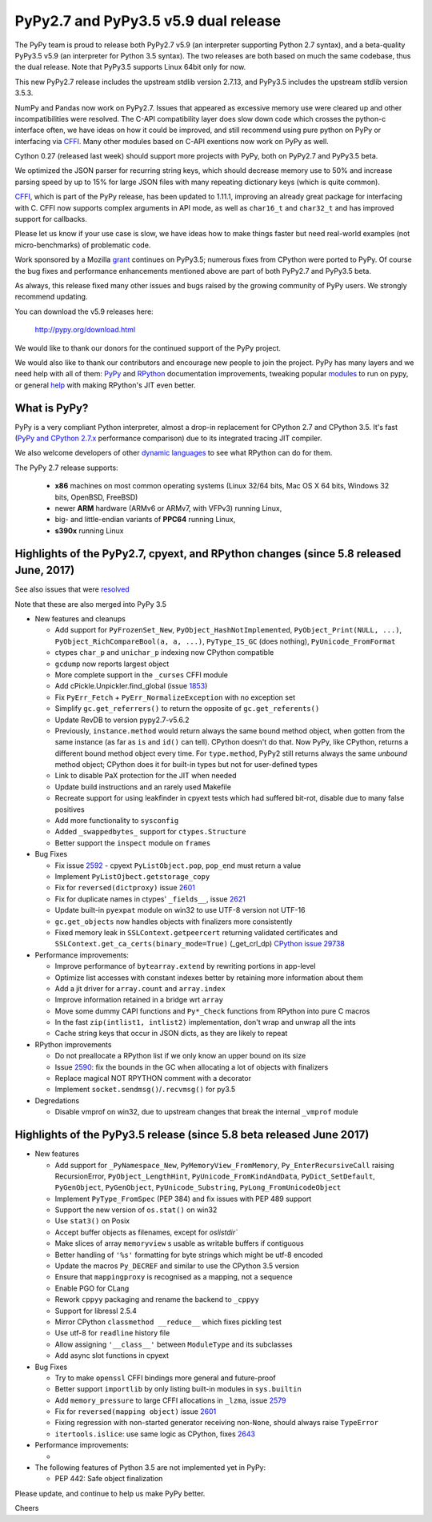 =====================================
PyPy2.7 and PyPy3.5 v5.9 dual release
=====================================

The PyPy team is proud to release both PyPy2.7 v5.9 (an interpreter supporting
Python 2.7 syntax), and a beta-quality PyPy3.5 v5.9 (an interpreter for Python
3.5 syntax). The two releases are both based on much the same codebase, thus
the dual release.  Note that PyPy3.5 supports Linux 64bit only for now. 

This new PyPy2.7 release includes the upstream stdlib version 2.7.13, and
PyPy3.5 includes the upstream stdlib version 3.5.3.

NumPy and Pandas now work on PyPy2.7. Issues that appeared as excessive memory
use were cleared up and other incompatibilities were resolved. The C-API
compatibility layer does slow down code which crosses the python-c interface
often, we have ideas on how it could be improved, and still recommend
using pure python on PyPy or interfacing via CFFI_. Many other modules
based on C-API exentions now work on PyPy as well.

Cython 0.27 (released last week) should support more projects with PyPy, both
on PyPy2.7 and PyPy3.5 beta.

We optimized the JSON parser for recurring string keys, which should decrease
memory use to 50% and increase parsing speed by up to 15% for large JSON files
with many repeating dictionary keys (which is quite common).

CFFI_, which is part of the PyPy release, has been updated to 1.11.1,
improving an already great package for interfacing with C. CFFI now supports
complex arguments in API mode, as well as ``char16_t`` and ``char32_t`` and has
improved support for callbacks.

Please let us know if your use case is slow, we have ideas how to make things
faster but need real-world examples (not micro-benchmarks) of problematic code.

Work sponsored by a Mozilla grant_ continues on PyPy3.5; numerous fixes from
CPython were ported to PyPy. Of course the bug fixes and performance enhancements
mentioned above are part of both PyPy2.7 and PyPy3.5 beta.

As always, this release fixed many other issues and bugs raised by the
growing community of PyPy users. We strongly recommend updating.

You can download the v5.9 releases here:

    http://pypy.org/download.html

We would like to thank our donors for the continued support of the PyPy
project.

We would also like to thank our contributors and
encourage new people to join the project. PyPy has many
layers and we need help with all of them: `PyPy`_ and `RPython`_ documentation
improvements, tweaking popular `modules`_ to run on pypy, or general `help`_
with making RPython's JIT even better.

.. _vmprof: http://vmprof.readthedocs.io
.. _CFFI: https://cffi.readthedocs.io/en/latest/whatsnew.html
.. _grant: https://morepypy.blogspot.com/2016/08/pypy-gets-funding-from-mozilla-for.html
.. _`PyPy`: index.html
.. _`RPython`: https://rpython.readthedocs.org
.. _`modules`: project-ideas.html#make-more-python-modules-pypy-friendly
.. _`help`: project-ideas.html

What is PyPy?
=============

PyPy is a very compliant Python interpreter, almost a drop-in replacement for
CPython 2.7 and CPython 3.5. It's fast (`PyPy and CPython 2.7.x`_ performance comparison)
due to its integrated tracing JIT compiler.

We also welcome developers of other `dynamic languages`_ to see what RPython
can do for them.

The PyPy 2.7 release supports: 

  * **x86** machines on most common operating systems
    (Linux 32/64 bits, Mac OS X 64 bits, Windows 32 bits, OpenBSD, FreeBSD)
  
  * newer **ARM** hardware (ARMv6 or ARMv7, with VFPv3) running Linux,
  
  * big- and little-endian variants of **PPC64** running Linux,

  * **s390x** running Linux

.. _`PyPy and CPython 2.7.x`: http://speed.pypy.org
.. _`dynamic languages`: http://rpython.readthedocs.io/en/latest/examples.html

Highlights of the PyPy2.7, cpyext, and RPython changes (since 5.8 released June, 2017)
======================================================================================

See also issues that were resolved_

Note that these are also merged into PyPy 3.5

* New features and cleanups

  * Add support for ``PyFrozenSet_New``, ``PyObject_HashNotImplemented``,
    ``PyObject_Print(NULL, ...)``, ``PyObject_RichCompareBool(a, a, ...)``,
    ``PyType_IS_GC`` (does nothing), ``PyUnicode_FromFormat``
  * ctypes ``char_p`` and ``unichar_p`` indexing now CPython compatible
  * ``gcdump`` now reports largest object
  * More complete support in the ``_curses`` CFFI module
  * Add cPickle.Unpickler.find_global (issue 1853_)
  * Fix ``PyErr_Fetch`` + ``PyErr_NormalizeException`` with no exception set
  * Simplify ``gc.get_referrers()`` to return the opposite of ``gc.get_referents()``
  * Update RevDB to version pypy2.7-v5.6.2
  * Previously, ``instance.method`` would return always the same bound method
    object, when gotten from the same instance (as far as ``is`` and ``id()``
    can tell).  CPython doesn't do that.  Now PyPy, like CPython, returns a 
    different bound method object every time.  For ``type.method``, PyPy2 still
    returns always the same *unbound* method object; CPython does it for built-in
    types but not for user-defined types
  * Link to disable PaX protection for the JIT when needed
  * Update build instructions and an rarely used Makefile
  * Recreate support for using leakfinder in cpyext tests which had suffered
    bit-rot, disable due to many false positives
  * Add more functionality to ``sysconfig``
  * Added ``_swappedbytes_`` support for ``ctypes.Structure``
  * Better support the ``inspect`` module on ``frames``

* Bug Fixes 

  * Fix issue 2592_ - cpyext ``PyListObject.pop``, ``pop_end`` must return a value
  * Implement ``PyListOjbect.getstorage_copy``
  * Fix for ``reversed(dictproxy)`` issue 2601_
  * Fix for duplicate names in ctypes' ``_fields__``, issue 2621_
  * Update built-in ``pyexpat`` module on win32 to use UTF-8 version not UTF-16
  * ``gc.get_objects`` now handles objects with finalizers more consistently
  * Fixed memory leak in ``SSLContext.getpeercert`` returning validated
    certificates and ``SSLContext.get_ca_certs(binary_mode=True)``
    (_get_crl_dp) `CPython issue 29738`_

* Performance improvements:

  * Improve performance of ``bytearray.extend`` by rewriting portions in app-level
  * Optimize list accesses with constant indexes better by retaining more
    information about them
  * Add a jit driver for ``array.count`` and ``array.index``
  * Improve information retained in a bridge wrt ``array``
  * Move some dummy CAPI functions and ``Py*_Check`` functions from RPython into
    pure C macros
  * In the fast ``zip(intlist1, intlist2)`` implementation, don't wrap and unwrap
    all the ints
  * Cache string keys that occur in JSON dicts, as they are likely to repeat

* RPython improvements

  * Do not preallocate a RPython list if we only know an upper bound on its size
  * Issue 2590_: fix the bounds in the GC when allocating a lot of objects with finalizers
  * Replace magical NOT RPYTHON comment with a decorator
  * Implement ``socket.sendmsg()``/``.recvmsg()`` for py3.5

* Degredations

  * Disable vmprof on win32, due to upstream changes that break the internal ``_vmprof`` module

.. _here: cpython_differences.html
.. _1853: https://bitbucket.org/pypy/pypy/issues/1853
.. _2592: https://bitbucket.org/pypy/pypy/issues/2592
.. _2590: https://bitbucket.org/pypy/pypy/issues/2590
.. _2621: https://bitbucket.org/pypy/pypy/issues/2621

Highlights of the PyPy3.5 release (since 5.8 beta released June 2017)
======================================================================

* New features

  * Add support for ``_PyNamespace_New``, ``PyMemoryView_FromMemory``, 
    ``Py_EnterRecursiveCall`` raising RecursionError, ``PyObject_LengthHint``,
    ``PyUnicode_FromKindAndData``, ``PyDict_SetDefault``, ``PyGenObject``,
    ``PyGenObject``, ``PyUnicode_Substring``, ``PyLong_FromUnicodeObject``
  * Implement ``PyType_FromSpec`` (PEP 384) and fix issues with PEP 489 support
  * Support the new version of ``os.stat()`` on win32
  * Use ``stat3()`` on Posix
  * Accept buffer objects as filenames, except for `oslistdir``
  * Make slices of array ``memoryview`` s usable as writable buffers if contiguous
  * Better handling of ``'%s'`` formatting for byte strings which might be utf-8 encoded
  * Update the macros ``Py_DECREF`` and similar to use the CPython 3.5 version
  * Ensure that ``mappingproxy`` is recognised as a mapping, not a sequence
  * Enable PGO for CLang
  * Rework ``cppyy`` packaging and rename the backend to ``_cppyy``
  * Support for libressl 2.5.4
  * Mirror CPython ``classmethod __reduce__`` which fixes pickling test
  * Use utf-8 for ``readline`` history file
  * Allow assigning ``'__class__'`` between ``ModuleType`` and its subclasses
  * Add async slot functions in cpyext

* Bug Fixes

  * Try to make ``openssl`` CFFI bindings more general and future-proof
  * Better support ``importlib`` by only listing built-in modules in ``sys.builtin``
  * Add ``memory_pressure`` to large CFFI allocations in ``_lzma``, issue 2579_
  * Fix for ``reversed(mapping object)`` issue 2601_
  * Fixing regression with non-started generator receiving non-``None``, should
    always raise ``TypeError``
  * ``itertools.islice``: use same logic as CPython, fixes 2643_

* Performance improvements:

  * 

* The following features of Python 3.5 are not implemented yet in PyPy:

  * PEP 442: Safe object finalization

.. _resolved: whatsnew-pypy2-5.9.0.html
.. _2579: https://bitbucket.org/pypy/pypy/issues/2579
.. _2601: https://bitbucket.org/pypy/pypy/issues/2601
.. _2643: https://bitbucket.org/pypy/pypy/issues/2643
.. _CPython issue 29738: https://bugs.python.org/issue29738

Please update, and continue to help us make PyPy better.

Cheers

